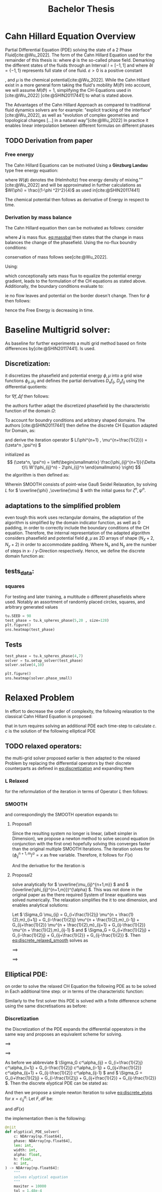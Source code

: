 #+title: Bachelor Thesis
#+BIBLIOGRAPHY: ~/org/resources/bibliography/refs.bib

* Cahn Hillard Equation Overview
Partial Differential Equation (PDE) solving the state of a 2 Phase Fluid[cite:@Wu_2022]. The form of the Cahn Hillard Equation used for the remainder of this thesis is:
where \( \phi\) is the so-called phase field. Demarking the different states of the fluids through an Interval \(I=[-1,1] \) and where \(\partial I = \{-1,1\} \) represents full state of one fluid. \(\varepsilon > 0 \) is  a positive constant
#+name: eq:CH
\begin{align}
\phi _t(x,t) &= \Delta  \mu \\
\mu &= - \varepsilon^2 \Delta \phi   + W'(\phi)
\end{align}
# describing the width of the phase transition
, and \(\mu\) is the chemical potential[cite:@Wu_2022]. While the Cahn Hillard exist in a more general form taking the fluid's mobility \(M(\Phi) \) into account, we will assume \(M(\Phi) = 1 \), simplifying the CH-Equations used in [cite:@Wu_2022] [cite:@SHIN20117441] to what is stated above.


The Advantages of the Cahn Hillard Approach as compared to traditional fluid dynamics solvers are for example: "explicit tracking of the interface"[cite:@Wu_2022], as well as "evolution of complex geometries and topological changes [...] in a natural way"[cite:@Wu_2022]
In practice it enables linear interpolation between different formulas on different phases
** TODO Derivation from paper
*** Free energy
The Cahn Hillard Equations can be motivated Using a *Ginzburg Landau* type free energy equation:
\begin{align*}
E^{\text{bulk}} = \int_{\Omega} \frac{\varepsilon^2}{2} |\nabla \phi |^2 + W(\phi) \, dx
\end{align*}
where \(W(\phi) \) denotes the (Helmholtz) free energy density of mixing.""[cite:@Wu_2022] and will be approximated in further calculations as \(W(\phi) = \frac{(1-\phi ^2)^2}{4}\) as used in[cite:@SHIN20117441]

The chemical potential then follows as derivative of Energy in respect to time.
\begin{align*}
 \mu &= \frac{\delta E_{bulk}(\phi)}{\delta \phi} = -\varepsilon^2 \Delta \phi + W'(\phi)
\end{align*}

*** Derivation by mass balance
The Cahn Hillard equation then can be motivated as follows:
consider
#+name: eq:massbal
\begin{equation}
    \partial_t \phi + \nabla J = 0
\end{equation}
where *J* is mass flux. [[eq:massbal]] then states that the change in mass balances the change of the phasefield.
Using the no-flux boundry conditions:
\begin{align}
J \cdot n &= 0 & \partial\Omega &\times (0,T)\\
\partial_n\phi &= 0 & \partial\Omega &\times (0,T)
\end{align}
conservation of mass follows see[cite:@Wu_2022].

Using:
\begin{align}
J &= - \nabla \mu
\end{align}
which conceptionally sets mass flux to equalize the potential energy gradient, leads to the formulation of the CH equations as stated above. Additionally, the boundary conditions evaluate to:
\begin{align*}
 - \nabla \mu &= 0 \\
\partial_n \phi = 0
\end{align*}
ie no flow leaves and potential on the border doesn't change.
Then for \(\phi \) then follows:
\begin{align*}
\frac{d}{dt}E^{bulk}(\phi(t)) &= \int_{\Omega} ( \varepsilon^2 \nabla \phi \cdot \nabla \partial_t \phi + W'(\phi) \partial_t \phi) \ d x \\
&= - \int_{ \Omega } |\nabla \mu|^2 \ d x, & \forall t \in (0,T)
\end{align*}
hence the Free Energy is decreasing in time.
* Baseline Multigrid solver:
As baseline for further experiments a multi grid method based on finite differences by[cite:@SHIN20117441]. Is used.    
** Discretization:
it discretizes the phasefield and potential energy \( \phi, \mu \) into a grid wise functions \(\phi_{ij}, \mu_{ij} \) and defines the partial derivatives \( D_xf_{ij}, \ D_yf_{ij} \) using the differential quotients:
\begin{align}
D_xf_{i+\frac{1}{2} j} &= \frac{f_{i+1j} - f_{ij}}{h} & D_yf_{ij+\frac{1}{2}} &= \frac{f_{ij+1} - f_{ij}}{h}
\end{align}
for \( \nabla f, \Delta f \) then follows:
#+name: eq:discretization
\begin{align*}
\nabla_d f_{ij} &= (D_x f_{i+1j} , \ D_y f_{ij+1}) \\
 \Delta_d f_{ij} &= \frac{D_x f_{i+\frac{1}{2}j} -  D_x f_{i-\frac{1}{2}j} + D_y f_{ij+\frac{1}{2}} - D_y f_{ij-\frac{1}{2}}}{h} = \nabla_d \cdot  \nabla_d f_{ij}
\end{align*}
the authors further adapt the discretized phasefield by the characteristic function of the domain \( \Omega\):
\begin{align*}
G(x,y) &=
\begin{cases}
1 & (x,y) \in  \Omega \\
0 & (x,y) \not\in  \Omega
\end{cases}
\end{align*}
To account for boundry conditions and arbitrary shaped domains.
The authors [cite:@SHIN20117441] then define the discrete CH Equation adapted for Domain, as:
\begin{align*}
\frac{\phi_{i+1j} - \phi_{ij}}{\Delta t}  &=  \nabla _d \cdot (G_{ij} \nabla_d \mu_{ij}^{n+1} )  \\
 \mu_{ij}^{n+1} &= 2\phi_{ij}^{n+1} - \varepsilon^2  \nabla_d \cdot  (G_{ij} \nabla _d \phi_{ij}^{n+1} ) + W'(\phi_{ij}^n) - 2\phi _{ij}^n
\end{align*}
and derive the iteration operator \( L(\phi^{n+1} , \mu^{n+\frac{1}{2}}) = (\zeta^n ,\psi^n) \)
\begin{align*}
L
\begin{pmatrix}
\phi^{n+1} \\
\mu^{n+\frac{1}{2}}
\end{pmatrix}
&=
\begin{pmatrix}
\frac{\phi^{n+1}}{\Delta t} - \nabla _d \cdot  ( G_{ij} \nabla _d \mu^{n+\frac{1}{2}} ) \\
\varepsilon^2 \nabla _d \cdot  (G_{ij} \nabla_d \phi_{ij}^{n+1}) - 2\phi_{ij}^{n+1} + \mu_{ij}^{n+\frac{1}{2}}
\end{pmatrix}
\end{align*}
initialized as
\[ (\zeta^n, \psi^n) =
\left(\begin{smallmatrix}
\frac{\phi_{ij}^{n+1}}{\Delta t}\\
W'(\phi_{ij}^n) - 2\phi_{ij}^n
\end{smallmatrix}
\right)
\]
the algorithm is then defined as:
# #+caption: FAS Multigrid v-cycle as defined by [cite:@SHIN20117441]

Wherein SMOOTH consists of point-wise Gauß Seidel Relaxation, by solving /L/ for \( \overline{\phi} ,\overline{\mu} \) with the initial guess for \( \zeta^n , \psi^n \).
** adaptations to the simplified problem
even tough this work uses rectangular domains, the adaptation of the algorithm is simplified by the domain indicator function, as well as 0 padding, in order to correctly include the boundary conditions of the CH equation.
Therefore, the internal representation of the adapted algorithm considers phasefield and potential field \( \phi , \mu \) as 2D arrays of shape \( (N_X + 2 , N_y + 2) \) in order to accommodate padding. Where N_x and N_y are the number of steps in x- / y-Direction respectively.
Hence, we define the discrete domain function as:
\begin{align*}
G_{ij} &=
\begin{cases}
1 & (i,j) \in  [1,N_x+1] \times  [1,N_y+1] \\
0 & \text{else}
\end{cases}
\end{align*}

** tests_data:
*** squares
:PROPERTIES:
:header-args: :exports results
:END:
# setup plotting

For testing and later training, a multitude o different phasefields where used. Notably an assortment of randomly placed circles, squares, and arbitrary generated values
#+begin_src python :session :results none :exports none
import testUtils as tu
import matplotlib.pyplot as plt
import seaborn as sns

sns.set_theme()
#+end_src

#+RESULTS:
: None

#+name: fig:dots
#+header: :file images/phase.png
#+begin_src python :results graphics file output :eval never-export :session
tu.SEED = 98
test_phase = tu.k_spheres_phase(5,20 , size=128)
plt.figure()
sns.heatmap(test_phase)
#+end_src

#+RESULTS: fig:dots
[[file:images/phase.png]]


 #+name: points
#+header: :file images/phase2.png
#+begin_src python :results graphics file output    :session  :eval never-export :exports results
test_phase = tu.k_squares_phase(8, 1)
plt.figure()
sns.heatmap(test_phase)
#+end_src

#+RESULTS: points
[[file:images/phase2.png]]

** Tests

#+begin_src python :session :async :eval never-export :results results
test_phase = tu.k_spheres_phase(4,7)
solver = tu.setup_solver(test_phase)
solver.solve(4,10)
#+end_src

#+RESULTS:
: None

#+begin_src python :results file graphics output :file it_40.png :session  :eval never-export
plt.figure()
sns.heatmap(solver.phase_small)
#+end_src

#+RESULTS:
[[file:it_40.png]]

* Relaxed Problem
In effort to decrease the order of complexity, the following relaxation to the classical Cahn Hillard Equation is proposed:
\begin{align*}
\partial_t \phi^\alpha  &= \Delta \mu \\
\mu &= \varepsilon ^2(c^\alpha - \phi^\alpha) + W'(\phi)
\end{align*}
that in turn requires solving an additional PDE each time-step to calculate \(c\).
 \( c \) is the solution of the following elliptical PDE
\begin{align*}
- \Delta c^\alpha  + \alpha c^a &= \alpha \phi ^\alpha
\end{align*}

** TODO relaxed operators:
the multi-grid solver proposed earlier is then adapted to the relaxed Problem by replacing the differential operators by their discrete counterparts as defined in [[eq:discretization]]
and expanding them
*** L Relaxed
for the reformulation of the iteration in terms of Operator \(L\) then follows:
\begin{align*}
L
\begin{pmatrix}
(\phi ^{n+1})^\alpha \\
\mu^{n+1}
\end{pmatrix}
&=
\begin{pmatrix}
\frac{(\phi^{n+1,m}_{ij})^\alpha}{\Delta t} - \nabla _d \cdot (G_{ji} \nabla _d \mu^{n + \frac{1}{2},m}_{ji}) \\
\varepsilon ^2 \alpha (c^\alpha - (\phi^{n+1,m}_{ij})^\alpha) - 2(\phi ^{n+1,m}_{ij})^\alpha -\mu^{n + \frac{1}{2},m}_{ji}
\end{pmatrix}
\end{align*}
*** SMOOTH
and correspondingly the SMOOTH operation expands to:
\begin{align*}
SMOOTH( (\phi^{n+1,m}_{ij})^\alpha, \mu^{n + \frac{1}{2},m}_{ji}, L_h , \zeta ^n , \psi ^n )
\end{align*}

#+name: eq:discrete_relaxed_smooth
\begin{align*}
  \frac{1}{h^2}\left(G_{i+\frac{1}{2}j} + G_{i-\frac{1}{2}j} + G_{ij+\frac{1}{2}} + G_{ij-\frac{1}{2}}\right)\overline{\mu}^{n + \frac{1}{2},m}_{ji} &=
  \frac{(\phi ^{n+1,m}_{ij})^\alpha}{\Delta t} - \zeta^n_{ij} \\
&- \frac{1}{h^2} (\\
&G_{i+\frac{1}{2}j} \mu^{n + \frac{1}{2},m}_{i+1j}\\
&+  G_{i-\frac{1}{2}j} \mu^{n + \frac{1}{2},m}_{i-1j} \\
&+ G_{ij+\frac{1}{2}}  \mu^{n + \frac{1}{2},m}_{ij+1} \\
&+ G_{ij-\frac{1}{2}} \mu^{n + \frac{1}{2},m}_{ij-1} \\
& ) \\
\end{align*}

\begin{align*}
 \varepsilon ^2 \alpha (\overline{\phi} ^{n+1,m}_{ij})^\alpha + 2 \phi ^{n+1,m}_{ij} &= \varepsilon ^2 \alpha c^\alpha  -\mu^{n + \frac{1}{2},m}_{ji}  - \psi_{ij}
\end{align*}
**** Proposal1
Since the resulting system no longer is linear, (albeit simpler in Dimension), we propose a newton method to solve second equation (in conjunction with the first one) hopefully solving this converges faster than the original multiple SMOOTH Iterations.
 The iteration solves for \( (\phi ^{n+1,m}_{ij})^\alpha = x \) as free variable. Therefore, it follows for \( F(x) \)
\begin{align*}
F(x)  &= \varepsilon ^2 x^\alpha + 2x - \varepsilon^2 c^\alpha  + y + \psi_{ij} \\
y &= \frac{x}{\Delta t} - \zeta^n_{ij} \\
&- \frac{1}{h^2}\left(G_{i+\frac{1}{2}j} \mu^{n + \frac{1}{2},m}_{i+1j} +  G_{i-1j} \mu^{n + \frac{1}{2},m}_{i-1j} + G_{ij+1}  \mu^{n + \frac{1}{2},m}_{ij+1} + G_{ij-1} \mu^{n + \frac{1}{2},m}_{ij-1}\right) \\
&\cdot  \left(G_{i+1j} + G_{i-1j} + G_{ij+1} + G_{ij-1}\right)^{-1} \\
\end{align*}
And the derivative for the iteration is
        \begin{align*}
\frac{d}{dx} F(x)&= \alpha \varepsilon^2 x^{\alpha-1} + 2 + \frac{d}{dx} y  \\
\frac{d}{dx} y  &= \frac{1}{\Delta t}
\end{align*}
**** Proposal2
solve analytically for \( \overline{\mu_{ij}^{n+1,m}}  \)  and \( (\overline{\phi_{ij}^{n+1,m}})^{\alpha} \). This was not done in the original paper as the there required System of linear equations was solved numerically. The relaxation simplifies the it to one dimension, and enables analytical solutions:

Let \( \Sigma_G \mu_{ij} = G_{i+\frac{1}{2}j} \mu^{n + \frac{1}{2},m}_{i+1j} +  G_{i-\frac{1}{2}j} \mu^{n + \frac{1}{2},m}_{i-1j} + G_{ij+\frac{1}{2}}  \mu^{n + \frac{1}{2},m}_{ij+1} + G_{ij-\frac{1}{2}} \mu^{n + \frac{1}{2},m}_{ij-1} \) and \( \Sigma_G = G_{i+\frac{1}{2}j} + G_{i-\frac{1}{2}j} + G_{ij+\frac{1}{2}} + G_{ij-\frac{1}{2}} \). Then [[eq:discrete_relaxed_smooth]] solves as
\begin{align*}
\varepsilon^2 \alpha(\phi^\alpha) + 2\phi^\alpha &= \varepsilon^2 \alpha c^\alpha - \frac{h^2}{\Sigma_G} (\frac{\phi^\alpha}{\Delta t} - \zeta^n_{ij} - \frac{1}{h^2} \Sigma_G \mu_{ij}) - \psi_{ij}
\end{align*}
\( \implies \)
\begin{align*}
\varepsilon^2\alpha (\phi^\alpha) + 2\phi^\alpha + \frac{h^2}{\Sigma_G}\frac{\phi^\alpha}{\Delta t} &= \varepsilon^2 \alpha c^\alpha - \frac{h^2}{\Sigma_G} (- \zeta^n_{ij} - \frac{1}{h^2} \Sigma_G \mu_{ij}) - \psi_{ij}
\end{align*}
\( \implies \)
\begin{align*}
(\varepsilon^2 \alpha + 2 + \frac{h^2}{\Sigma_G \Delta t}) \phi^\alpha = \varepsilon^2 \alpha c^\alpha - \frac{h^2}{\Sigma_G}(- \zeta^n_{ij} - \frac{\Sigma_G \mu_{ij}}{h^2} ) -\psi_{ij}
\end{align*}

** Elliptical PDE:
on order to solve the relaxed CH Equation the following PDE as to be solved in Each additional time step:
or in terms of the characteristic function:
\begin{align*}
- \nabla \cdot  (G \nabla c^\alpha) + \alpha c^\alpha  = \alpha \phi ^\alpha
\end{align*}
Similarly to the first solver this PDE is solved with a finite difference scheme using the same discretisations as before:
*** Discretization
the Discretization of the PDE expands the differential opperators in the same way and proposes an equivalent scheme for solving.
\begin{align*}
- \nabla_d \cdot  (G_{ij} \nabla_d c_{ij}^\alpha) + \alpha  c_{ij}^\alpha &= \alpha \phi_{ij}^\alpha
\end{align*}
\( \implies \)
\begin{align*}
- (\frac{1}{h}(G_{i+\frac{1}{2}j} \nabla c^\alpha_{i+\frac{1}{2}j} + G_{ij+\frac{1}{2}} \nabla c^\alpha_{ij+\frac{1}{2}}) &  \\
- (G_{i-\frac{1}{2}j} \nabla c^\alpha_{i-\frac{1}{2}j} + G_{ij-\frac{1}{2}} \nabla c^\alpha_{ij-\frac{1}{2}})) + \alpha  c_{ij}^\alpha   &= \alpha  \phi_{ij}^\alpha
\end{align*}
\( \implies \)
\begin{align*}
- \frac{1}{h^2} ( G_{i+\frac{1}{2}j}(c_{i+1j}^\alpha - c_{ij}^\alpha) & \\
+G_{ij+\frac{1}{2}}(c_{ij+1}^\alpha - c_{ij}^\alpha) & \\
+G_{i-\frac{1}{2}j}(c_{i-1j}^\alpha - c_{ij}^\alpha)& \\
+G_{ij-\frac{1}{2}}(c_{ij-1}^\alpha - c_{ij}^\alpha)) + \alpha  c_{ij}^\alpha &=\alpha  \phi_{ij}^\alpha
\end{align*}


As before we abbreviate \(  \Sigma_G c^\alpha_{ij} = G_{i+\frac{1}{2}j} c^\alpha_{i+1j} +  G_{i-\frac{1}{2}j} c^\alpha_{i-1j} + G_{ij+\frac{1}{2}}  c^\alpha_{ij+1} + G_{ij-\frac{1}{2}} c^\alpha_{ij-1}  \) and \(  \Sigma_G = G_{i+\frac{1}{2}j} + G_{i-\frac{1}{2}j} + G_{ij+\frac{1}{2}} + G_{ij-\frac{1}{2}}  \). Then the discrete elyptical PDE can be stated as:
#+name: eq:discrete_elyps
\begin{align}
-\frac{ \Sigma_G c^\alpha_{ij}}{h^2} + \frac{\Sigma_G}{h^2} c^\alpha_{ij} + \alpha c^\alpha_{ij} &= \alpha\phi^\alpha_{ij}
\end{align}

And then we propose a simple newton Iteration to solve  [[eq:discrete_elyps]]  for \( x = c^\alpha_{ij} \):
Let \( F, dF \) be:
\begin{align*}
F(x) &= - \frac{\Sigma_Gc^\alpha_{ij}}{h^2} + \frac{\Sigma_G}{h^2}  x + \alpha x  - \alpha \phi_{ij}^\alpha
\end{align*}
and \( dF(x) \)

\begin{align*}
dF(x) &= - \frac{\Sigma_G}{h^2}    + \alpha
\end{align*}
the implementation then is the following:
#+begin_src python  :tangle test.py :eval never
@njit
def elyptical_PDE_solver(
    c: NDArray[np.float64],
    phase: NDArray[np.float64],
    len: int,
    width: int,
    alpha: float,
    h: float,
    n: int,
) -> NDArray[np.float64]:
    """
    solves elyptical equation
    """
    maxiter = 10000
    tol = 1.48e-4
    for k in range(n):
        for i in range(1, len + 1):
            for j in range(1, width + 1):
                bordernumber = neighbours_in_domain(i, j, len, width)
                x = c[i, j]
                    F = (
                        -1
                        * h**-2
                        * discrete_G_weigted_neigbour_sum(i, j, c, __G_h, len, width)
                        + h**-2 * bordernumber * x
                        + alpha * x
                        - alpha * phase[i, j]
                    )

                    dF = alpha + h**-2 * bordernumber

                    if dF == 0:
                        continue

                    step = F / dF
                    x = x - step
                    if abs(step) < tol:
                        break
                c[i, j] = x
    return c
#+end_src

as input we use [[fig:dots]]:
#+begin_src python :results graphics file output :eval never-export :session :file elyps.png :exports both
from multi_solver_relaxed import CH_2D_Multigrid_Solver_relaxed , test_solver , plot

t = test_solver(test_phase)
t.solve_elyps(10)
sns.heatmap(t.c)
plt.plot()
#+end_src

#+RESULTS:
[[file:elyps.png]]

* References
#+PRINT_BIBLIOGRAPHY:
#  LocalWords:  Discretization
